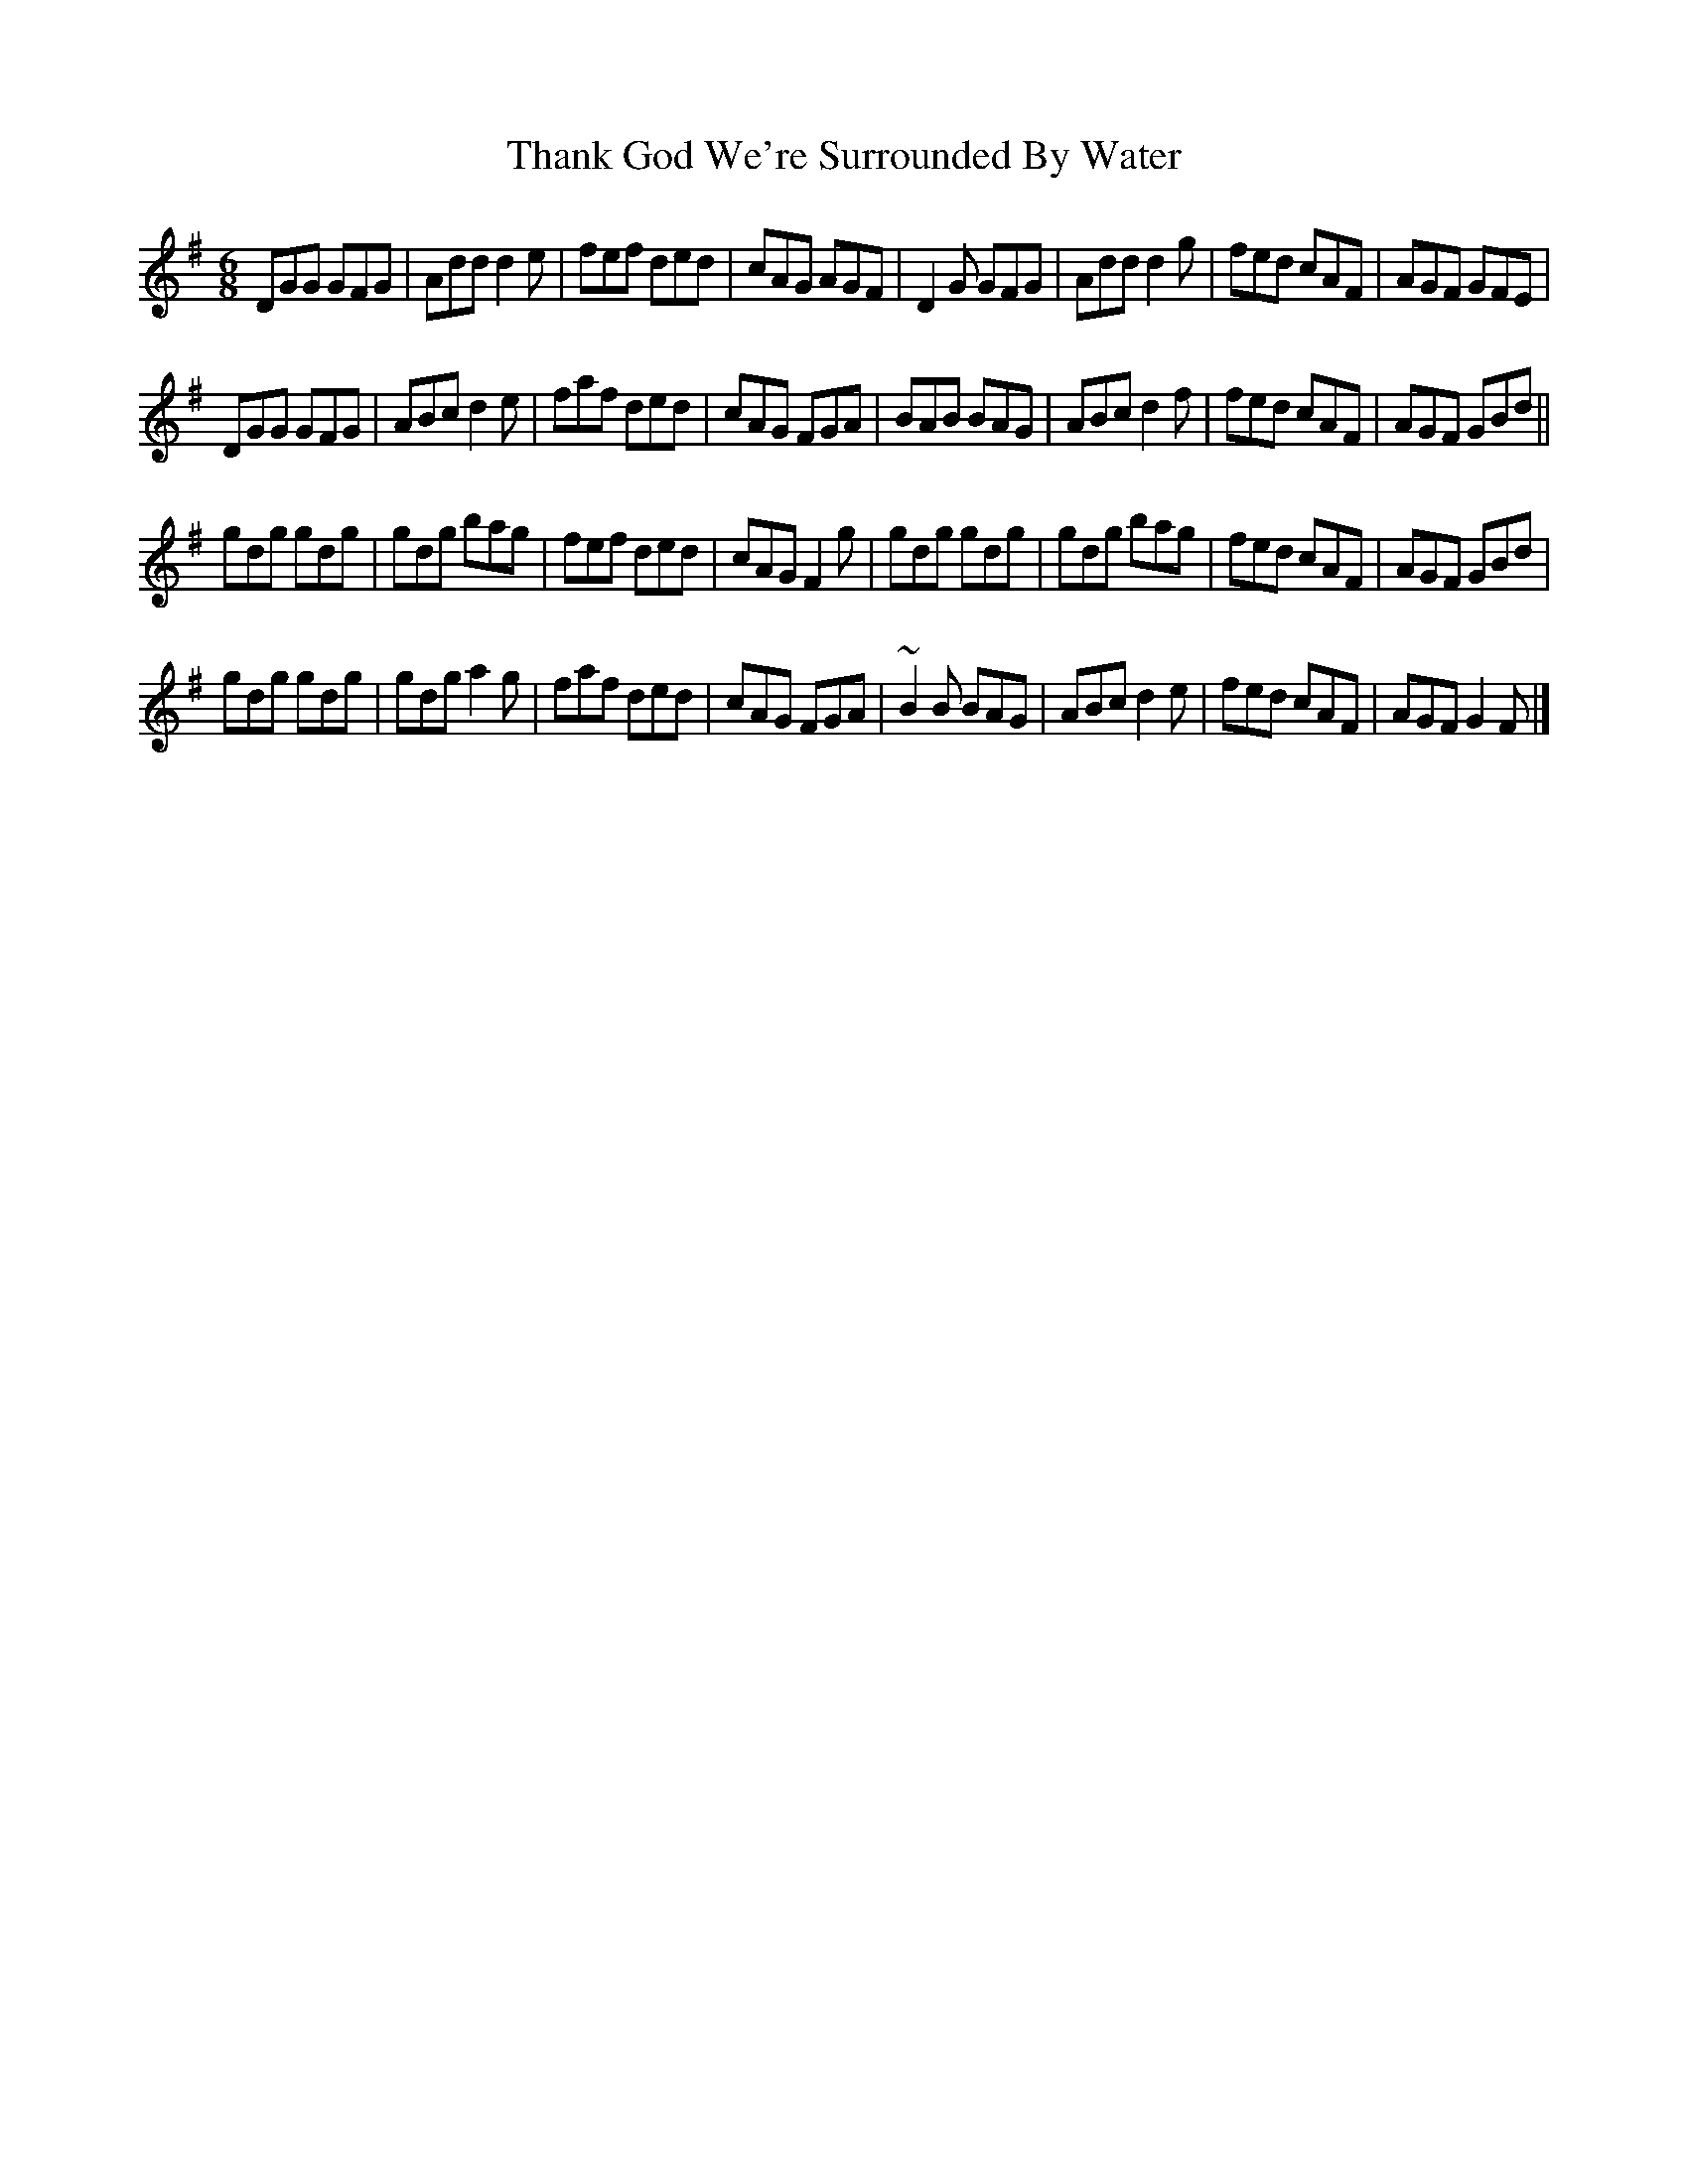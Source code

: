 X: 5
T: Thank God We're Surrounded By Water
Z: sebastian the m3g4p0p
S: https://thesession.org/tunes/2611#setting23028
R: jig
M: 6/8
L: 1/8
K: Gmaj
DGG GFG|Add d2e|fef ded|cAG AGF|D2G GFG|Add d2g|fed cAF|AGF GFE|
DGG GFG|ABc d2e|faf ded|cAG FGA|BAB BAG|ABc d2f|fed cAF|AGF GBd||
gdg gdg|gdg bag|fef ded|cAG F2g|gdg gdg|gdg bag|fed cAF|AGF GBd|
gdg gdg|gdg a2g|faf ded|cAG FGA|~B2B BAG|ABc d2e|fed cAF|AGF G2F|]
